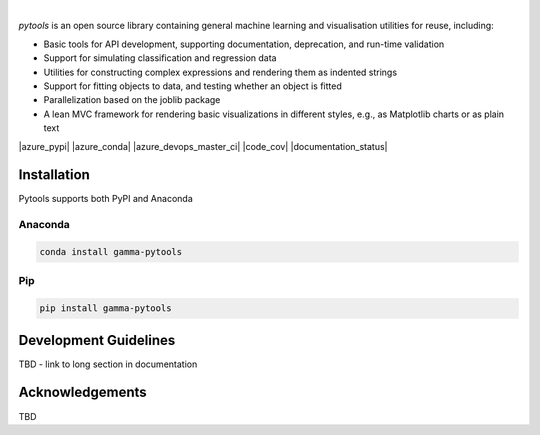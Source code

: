 .. image:: _static/pytools_logo.png

|

`pytools` is an open source library containing general machine learning and visualisation
utilities for reuse, including:

- Basic tools for API development, supporting documentation, deprecation, and run-time validation
- Support for simulating classification and regression data
- Utilities for constructing complex expressions and rendering them as indented strings
- Support for fitting objects to data, and testing whether an object is fitted
- Parallelization based on the joblib package
- A lean MVC framework for rendering basic visualizations in different styles, e.g., as Matplotlib charts or as plain text

|azure_pypi| |azure_conda| |azure_devops_master_ci| |code_cov|
|python_versions| |code_style| |documentation_status|
|made_with_sphinx_doc| |License_badge|

Installation
---------------------

Pytools supports both PyPI and Anaconda

Anaconda
~~~~~~~~~~~~~~~~~~~~~

.. code-block:: RST

    conda install gamma-pytools

Pip
~~~~~~~~~~~~~~~~~~~~~

.. code-block:: RST

    pip install gamma-pytools


Development Guidelines
---------------------------

TBD - link to long section in documentation


Acknowledgements
---------------------------

TBD

.. |azure_conda| image::
    :target:
.. |azure_pypi| image::
    :target:
.. |azure_devops_master_ci| image::
    :target:
.. |code_cov| image::
    :target:
.. |documentation_status| image::
    :target:

.. |python_versions| image:: https://img.shields.io/badge/python-3.7|3.8-blue.svg
    :target: https://www.python.org/downloads/release/python-380/

.. |code_style| image:: https://img.shields.io/badge/code%20style-black-000000.svg
    :target: https://github.com/psf/black
.. |made_with_sphinx_doc| image:: https://img.shields.io/badge/Made%20with-Sphinx-1f425f.svg
    :target: https://www.sphinx-doc.org/
.. |license_badge| image:: https://img.shields.io/badge/License-Apache%202.0-olivegreen.svg
    :target: https://opensource.org/licenses/Apache-2.0

